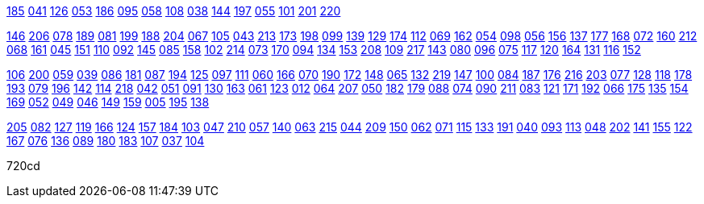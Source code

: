
https://drive.google.com/file/d/1OuG_jgRAsAIcCjd2q-ya3msFNY9bWqxK/view?usp=sharing[185]
https://drive.google.com/file/d/1Oup5J-uZd9PPdWJOw4DU_IpCETVshzkL/view?usp=sharing[041]
https://drive.google.com/file/d/1OvaCFuqBsbPTKF472BOc72XjejHHuX0_/view?usp=sharing[126]
https://drive.google.com/file/d/1Ovw4vQtlERePxig4SHSn2jIElQOjPowM/view?usp=sharing[053]
https://drive.google.com/file/d/1Ox5N0TcWgDk5waWZdv4FDIm_JL6WxuwN/view?usp=sharing[186]
https://drive.google.com/file/d/1Ox7uAqM35nBRjRipJW8Mro-wdFRuz893/view?usp=sharing[095]
https://drive.google.com/file/d/1OyCMLow83b8B2980d43EAjRnCV9melpd/view?usp=sharing[058]
https://drive.google.com/file/d/1Oz0tv0FxdUG2GvORFzAXHRzAqXA8Uy8O/view?usp=sharing[108]
https://drive.google.com/file/d/1OzR4qFRoeSxDSmE4cUTLrfNJVP7x66_H/view?usp=sharing[038]
https://drive.google.com/file/d/1Ozmz0RjOe49EdVIGrORh4srtTjOgvrn7/view?usp=sharing[144]
https://drive.google.com/file/d/1P-0gRTcUS6ddJJ__BB3q0BWdtBlgo9CD/view?usp=sharing[197]
https://drive.google.com/file/d/1P-UaJC0ATBvB9pUEyTbGQKPk6U_pshjY/view?usp=sharing[055]
https://drive.google.com/file/d/1P-jZo58ymy2--8P2nw1DPXFNFuHQNPS9/view?usp=sharing[101]
https://drive.google.com/file/d/1P-stclqA63pulqEXM0PkoJzJiBoKAgsZ/view?usp=sharing[201]
https://drive.google.com/file/d/1P0zZL3IfBZBwfZciqoyRpFdlgBsh5RuN/view?usp=sharing[220]

https://drive.google.com/file/d/1P1ciVktzES7ad9_VfwpTv9F_ChwCuGfG/view?usp=sharing[146]
https://drive.google.com/file/d/1P1iI-VKgkXomUKc-ammRbL5baGJP4JeI/view?usp=sharing[206]
https://drive.google.com/file/d/1P2M0Q1HWLwjODI9fnFSHrwzSc57D8o0F/view?usp=sharing[078]
https://drive.google.com/file/d/1P2XxPhObkQf0nLeOsTGnhFCc3mrEo98-/view?usp=sharing[189]
https://drive.google.com/file/d/1P2kECp6590JURyY7Xapw0evSQy2j3Z9j/view?usp=sharing[081]
https://drive.google.com/file/d/1P3CGcg-xdXg3Y5LFR-e8LawHDVlhP_hD/view?usp=sharing[199]
https://drive.google.com/file/d/1P3QgubuoaJHTtLJBPeTbnLw6IXGtnS76/view?usp=sharing[188]
https://drive.google.com/file/d/1P52u5ruCm0vG1Gwr1TIeme_sUt_rpTSH/view?usp=sharing[204]
https://drive.google.com/file/d/1P5BzMogf-DWkX9Zfue3h6ATEWA1Ej2CN/view?usp=sharing[067]
https://drive.google.com/file/d/1P5FJ43Mp0UWY7P5Eb973oQUz74T-Ktg2/view?usp=sharing[105]
https://drive.google.com/file/d/1P5JK6vXyU9cCwCDWPMlWPBcjJDgX8XzZ/view?usp=sharing[043]
https://drive.google.com/file/d/1P5REIkcfYP-107q0KpkTrzmviDjR-nYF/view?usp=sharing[213]
https://drive.google.com/file/d/1P6CbCA8EOyBSEuPoQlnrGjDCKceOCVTa/view?usp=sharing[173]
https://drive.google.com/file/d/1P6VUy1JHWUE_Nsl9L3w11HyPYUnIpabf/view?usp=sharing[198]
https://drive.google.com/file/d/1P6bgdMCVh3allaR23y5llOImeuwGbTTa/view?usp=sharing[099]
https://drive.google.com/file/d/1P6fk7EPw3pGCECsupd_8lO163md-ilBO/view?usp=sharing[139]
https://drive.google.com/file/d/1P7KHas3Rddh4BiMiaoxoxSgYtF4zczeP/view?usp=sharing[129]
https://drive.google.com/file/d/1P7bWDJYNCogIOJXboLfFoxBWLBJ0YE_V/view?usp=sharing[174]
https://drive.google.com/file/d/1P7pc43VxOpxGM5jNP6G5yYhXnCE12vk-/view?usp=sharing[112]
https://drive.google.com/file/d/1P8V8a59Ud6afqZOEXPUIeNHTBD8lKgvU/view?usp=sharing[069]
https://drive.google.com/file/d/1P8dgIUi8ZhiefEGN7_9wjMnOJiy7CAOn/view?usp=sharing[162]
https://drive.google.com/file/d/1P9YweYV17mnNyHyuHKodQJNSVOHyN0KN/view?usp=sharing[054]
https://drive.google.com/file/d/1PAh1AXCG4CQ9luKLmyP_dRmd1MmsyQBw/view?usp=sharing[098]
https://drive.google.com/file/d/1PBmYGNQJ5Xb_FZnvfPddRZeLpVDrNwtB/view?usp=sharing[056]
https://drive.google.com/file/d/1PBvdOFfyVu6_66SMVWo5aICKisp6omEV/view?usp=sharing[156]
https://drive.google.com/file/d/1PCcxukyx8WZ3nzA_K0sFmRFwAntdyqrQ/view?usp=sharing[137]
https://drive.google.com/file/d/1PCl5aYXu0VtPwm0AwzOmqi_leGOohveV/view?usp=sharing[177]
https://drive.google.com/file/d/1PCv6vla3mzD63CaBRqhpc0VDCxGk0gtF/view?usp=sharing[168]
https://drive.google.com/file/d/1PDozGCsoqr1YWWHEelczRDxAz9uFnzO2/view?usp=sharing[072]
https://drive.google.com/file/d/1PE0upK5E7hYkY-6ajU03X-1G8XbTCMQq/view?usp=sharing[160]
https://drive.google.com/file/d/1PEfIhzwMQgLqC8OPIpi6wCAej4yt-lee/view?usp=sharing[212]
https://drive.google.com/file/d/1PEgU6DDxlSO-EsmTvzEg0IYqDvlNlNlX/view?usp=sharing[068]
https://drive.google.com/file/d/1PG79juVmginePKN1Xg9tprOjCFYt6vTl/view?usp=sharing[161]
https://drive.google.com/file/d/1PGaBRvz_O8BToEs_rJhpvp4ksFZ7tVzt/view?usp=sharing[045]
https://drive.google.com/file/d/1PHvIagXll9SJ6Z6Jft4CVXu0ssV_KbKn/view?usp=sharing[151]
https://drive.google.com/file/d/1PIYdkbwfrxrV98G4J4bDRvTqRMBOHk8M/view?usp=sharing[110]
https://drive.google.com/file/d/1PIik3twRAscY_ICcuCpAgLESH2YKoe9y/view?usp=sharing[092]
https://drive.google.com/file/d/1PJLoXKH0-YVzTmtDKD7IHgt3pf7CAt3y/view?usp=sharing[145]
https://drive.google.com/file/d/1PJtW2tSZXaUl_nuLgOTcaSns9Kf3VH-v/view?usp=sharing[085]
https://drive.google.com/file/d/1PK69ujHjwmBrFJQ9cOPqG1FYY-D0jMuz/view?usp=sharing[158]
https://drive.google.com/file/d/1PKCx8SapwP9tii267_748qEs3HRy85_k/view?usp=sharing[102]
https://drive.google.com/file/d/1PKIxIFpU8cKHI2yK56Sler2HJGL6z4BY/view?usp=sharing[214]
https://drive.google.com/file/d/1PKWFE6TNM2l_1b9dOV9MXq6RSOki5IQU/view?usp=sharing[073]
https://drive.google.com/file/d/1PKbr2eKne-LttbvX_vnzH-FIzfz7p1wJ/view?usp=sharing[170]
https://drive.google.com/file/d/1PKjmmo828DdEmmv--qA2vXNcqp_TrstR/view?usp=sharing[094]
https://drive.google.com/file/d/1PLkNqiFAi6jiue_RukyJ01v1NyDJox9B/view?usp=sharing[134]
https://drive.google.com/file/d/1PM0OMR0vFLkcHZ2dpEOUf1L3tWHQza2k/view?usp=sharing[153]
https://drive.google.com/file/d/1PNBMNUHUQ-zyS0fYwfYhDZgc-XpUcDMe/view?usp=sharing[208]
https://drive.google.com/file/d/1PNO0BUj_NJogEtbYMxxbdTKrKFasDnvW/view?usp=sharing[109]
https://drive.google.com/file/d/1PO3QO3uPZOhuWwNWTHqNSQ1ez4AdCL_H/view?usp=sharing[217]
https://drive.google.com/file/d/1POpCwiTI2OTZh5MrX8zdYS3lFFpkAh6T/view?usp=sharing[143]
https://drive.google.com/file/d/1PPIddGRdhKabpRdupXAkiurtT7srhdB1/view?usp=sharing[080]
https://drive.google.com/file/d/1PPyORDLJSXcnSgmPZvAUmdRz4aEyaQSR/view?usp=sharing[096]
https://drive.google.com/file/d/1PQ2Xxknan5MNdYQrFT8Q2YXwRJxk-fAE/view?usp=sharing[075]
https://drive.google.com/file/d/1PQVPnn172vs6NTBDYK_J6lieEaGu5zLq/view?usp=sharing[117]
https://drive.google.com/file/d/1PQmclVNOJNFrK7nccXV2cMtC5yDKjPbU/view?usp=sharing[120]
https://drive.google.com/file/d/1PQyI1boxeY_je9vF2VM5EadoN5teh5mm/view?usp=sharing[164]
https://drive.google.com/file/d/1PQymlwUvNF9a7RbEcKt6jAzalW0vvbVu/view?usp=sharing[131]
https://drive.google.com/file/d/1PRzxiKYMFyQ9dMGdPFvFG4Pq91CabZWv/view?usp=sharing[116]
https://drive.google.com/file/d/1PSTbFBoyf90sQ4oGZUjgyL17R7oHzmaZ/view?usp=sharing[152]

https://drive.google.com/file/d/1PTRd9ld7XVW-k7aJGnX4LSVegxrmkc53/view?usp=sharing[106]
https://drive.google.com/file/d/1PTekknqiCweOKCW4iqiR53iPXA0U0JNO/view?usp=sharing[200]
https://drive.google.com/file/d/1PU3-SaCA3v_fNqMOkOL20MbaKPSUEJEX/view?usp=sharing[059]
https://drive.google.com/file/d/1PUDRnkgWfw0m3KUGBc7GuGouWZjM06te/view?usp=sharing[039]
https://drive.google.com/file/d/1PUaOmHWMcUAAy8LfWCUfv4slQPOcnM38/view?usp=sharing[086]
https://drive.google.com/file/d/1PV5m--JZJ1xPslrRFazyAIBP5iO_O1DA/view?usp=sharing[181]
https://drive.google.com/file/d/1PV9Jp3NI9KNcOiP_mG2YqUyROg4J62cv/view?usp=sharing[087]
https://drive.google.com/file/d/1PV9lrxxowqf3u87XwcbEvTkRLILUJiAI/view?usp=sharing[194]
https://drive.google.com/file/d/1PVSiGwHRIO71UG3YcwaL3rfl24S1vbNK/view?usp=sharing[125]
https://drive.google.com/file/d/1PVYWWNjLNd557zwTsdQKsSwuM7VEPs_W/view?usp=sharing[097]
https://drive.google.com/file/d/1PVwG8dEsJFwvKafaHq29bVkKLaHOeW3U/view?usp=sharing[111]
https://drive.google.com/file/d/1PWFVvd0K38AUCXX_ry_CDwzjKvva0Ps1/view?usp=sharing[060]
https://drive.google.com/file/d/1PX4H1Df9PiClBfvMsJlcdwruxJj5N_Fe/view?usp=sharing[166]
https://drive.google.com/file/d/1PXAWBywmBxxXtodrAsKQG0ClyCWXIKfH/view?usp=sharing[070]
https://drive.google.com/file/d/1PXXhlB77MUu5oOpGORtyoq9cJ6nWARVU/view?usp=sharing[190]
https://drive.google.com/file/d/1PXfeeiPZXPX7d540pZWUBVq5GnvcJDz-/view?usp=sharing[172]
https://drive.google.com/file/d/1PXhF6i09iCraipK2oFxhczjpvjAPIbwh/view?usp=sharing[148]
https://drive.google.com/file/d/1PXqzmYB3Cj_ne1ZUUpClxGXIOEzI3KwQ/view?usp=sharing[065]
https://drive.google.com/file/d/1PYXYjXYIJ3n6PUkgjh8SMs0XsZjhhyTG/view?usp=sharing[132]
https://drive.google.com/file/d/1PYfNq78AA_4icJguna-7ZFkAFI6tTYur/view?usp=sharing[219]
https://drive.google.com/file/d/1PYx1Nkox0UROLqRARTwRLnTFPpR24c9T/view?usp=sharing[147]
https://drive.google.com/file/d/1P_Pv2fzTRh7zp5M7U4kA9sxFiG1Kek_z/view?usp=sharing[100]
https://drive.google.com/file/d/1Pa1whhMJzPnBWrcx_HcVgFVAmuQJM4w_/view?usp=sharing[084]
https://drive.google.com/file/d/1PaWR6ln-B4Yend1hbE2Ga8ug1ScPibrS/view?usp=sharing[187]
https://drive.google.com/file/d/1PakGt91V1UWYb0t5lHu7kkcQbQcYEJo2/view?usp=sharing[176]
https://drive.google.com/file/d/1Pb6xkEYoqTyUld3eO3_fsFKZtZuwGHw4/view?usp=sharing[216]
https://drive.google.com/file/d/1PbGOvun5BNy5JKEItJcUyrIK6xrAc3U0/view?usp=sharing[203]
https://drive.google.com/file/d/1PbL0qmyUJW0vG0psijvyUMhVj9NTvmUR/view?usp=sharing[077]
https://drive.google.com/file/d/1Pbwjjuzo8cFRcXLeYUmz_pUHQ50gCRIf/view?usp=sharing[128]
https://drive.google.com/file/d/1Pcjz9jAIxemDksQ-m1LZ0D77OIa_Os4L/view?usp=sharing[118]
https://drive.google.com/file/d/1Pcq-kGDLX77aQHVirpeW2YUUgbtL0xp7/view?usp=sharing[178]
https://drive.google.com/file/d/1Pd1VBmwFsIuExLtEsZYXv5gACKhp956A/view?usp=sharing[193]
https://drive.google.com/file/d/1Pdcvgx87DHP5dx-OpXFRcyydLPWmKdfZ/view?usp=sharing[079]
https://drive.google.com/file/d/1PdxJqNrw0mSEZVjzuK8v_ZJsJc1SxAz1/view?usp=sharing[196]
https://drive.google.com/file/d/1Pe9NRAt1ZOFfoezpXaViKxLyW9Qelhaq/view?usp=sharing[142]
https://drive.google.com/file/d/1PeT7Ycx2Ts6nY_sQWgqu02NaKBQBhqyp/view?usp=sharing[114]
https://drive.google.com/file/d/1PeivXxNMV6z4glf3CB12Y6-Y4pOmVXqj/view?usp=sharing[218]
https://drive.google.com/file/d/1Peu3s5s-7m1jx4WM49VlsqCpgqXjTG6s/view?usp=sharing[042]
https://drive.google.com/file/d/1PfJkTkxNYEaFGd341p32N_jHAcriF443/view?usp=sharing[051]
https://drive.google.com/file/d/1PfTvCYyOGVqwN93AnPisjSLluGkesoSM/view?usp=sharing[091]
https://drive.google.com/file/d/1PguwoATQfOJHJVBE_i1GXLGKuir0Qtn_/view?usp=sharing[130]
https://drive.google.com/file/d/1Ph1x96MkOEOP6U7-xxkLTkTba7dM-wN4/view?usp=sharing[163]
https://drive.google.com/file/d/1Pi8WowRLycXzmcWJt71mtlzuDxha9CTa/view?usp=sharing[061]
https://drive.google.com/file/d/1PikleyUiG5r1buRMUDkUjhpGUzxS5NqT/view?usp=sharing[123]
https://drive.google.com/file/d/1PirM12qY5n_axLMgg9_ffDdOzsqf66O0/view?usp=sharing[012]
https://drive.google.com/file/d/1Pj95dw2FDjJGPDmNgQSNb_kgWB8mFrp-/view?usp=sharing[064]
https://drive.google.com/file/d/1PjIasjk9dtUsuAId1w_5Y3LhR74v_EsM/view?usp=sharing[207]
https://drive.google.com/file/d/1PjsCXhthTL22V0dbUWdiYZN2RasVHubO/view?usp=sharing[050]
https://drive.google.com/file/d/1PkGV8pgN_1NiPqw0OvZQS2t376_dga9a/view?usp=sharing[182]
https://drive.google.com/file/d/1PlAyZPiT6WMEsgYdjK0EHbo0tHyKUl26/view?usp=sharing[179]
https://drive.google.com/file/d/1PlKVtCFStx88yGb_RVZCUKdIC9i6qQQ6/view?usp=sharing[088]
https://drive.google.com/file/d/1PlLe2VTc1aqSNi3qLyBvj556oLsaV-B1/view?usp=sharing[074]
https://drive.google.com/file/d/1PlQhWz7QmqXasKFdyU5w5US-zKppq134/view?usp=sharing[090]
https://drive.google.com/file/d/1PlQykfcg54p4z9TurXnfeqTdF5x9-gFF/view?usp=sharing[211]
https://drive.google.com/file/d/1PlYrJd_L7d96YjUEgeZB__KXvVkF6CUD/view?usp=sharing[083]
https://drive.google.com/file/d/1PmpbQXuGdr40viQHcilZvjQFWfLs-RpT/view?usp=sharing[121]
https://drive.google.com/file/d/1PmxYjaOnNwwlmokzD9ILp_EKWCg5RU8B/view?usp=sharing[171]
https://drive.google.com/file/d/1PmzQUF8GqcSR0j1FxSce9lzC361pA2MH/view?usp=sharing[192]
https://drive.google.com/file/d/1Pn85oq-VNlu_8WTYbfl15d8M0aTrsJli/view?usp=sharing[066]
https://drive.google.com/file/d/1PnMNNIYmEgI_EkITV7xLl84btaedHnxy/view?usp=sharing[175]
https://drive.google.com/file/d/1PnqBvbrLkAZOskt2FIMcEujLJLvNat9s/view?usp=sharing[135]
https://drive.google.com/file/d/1PoXW5q-TXMB84BVW2EbafKfxfZ8NWcI5/view?usp=sharing[154]
https://drive.google.com/file/d/1Poul4w2Uof0L3YWQ31lLjwAegcp5z-Mr/view?usp=sharing[169]
https://drive.google.com/file/d/1Pp0m-CvBOZjWcZPPOZk7aZWNjYbI8j2P/view?usp=sharing[052]
https://drive.google.com/file/d/1PpZ0IQXLmDeQa0P-NXgjs7XLJtVteYS8/view?usp=sharing[049]
https://drive.google.com/file/d/1PpgowiDpp9aiVwiV1URPbxUdXXJV1Mlp/view?usp=sharing[046]
https://drive.google.com/file/d/1PpkDrhB3j8lOht48eqJ9WZ_0KA3BaOpk/view?usp=sharing[149]
https://drive.google.com/file/d/1PpxQrPZ1FdmZB4SaLuQuBr18FunAHwJq/view?usp=sharing[159]
https://drive.google.com/file/d/1PqfrF0d4CkFKfJibze0E8OiKmdrxjzgj/view?usp=sharing[005]
https://drive.google.com/file/d/1Pr-J3PUwdb9heiuOIUY8CWEaCzSIyboQ/view?usp=sharing[195]
https://drive.google.com/file/d/1PrVssUfMUi-n-jLn3c4U6gD62IwRGVid/view?usp=sharing[138]

https://drive.google.com/file/d/1PsRdVzVo2FMCqiAEPtCTGRJJD2MvEs93/view?usp=sharing[205]
https://drive.google.com/file/d/1PsXt11T9MTZZkJR0Ni2covW9Ps9C5cRa/view?usp=sharing[082]
https://drive.google.com/file/d/1PszxjcdzM-PHW3Jrjw0gKhLmHieOq05J/view?usp=sharing[127]
https://drive.google.com/file/d/1Pt-3PNSE1TgePWfIgliwR5uISY2WSHW9/view?usp=sharing[119]
https://drive.google.com/file/d/1PuJvMhVhwxprhbFocoC6-telVplx5_-M/view?usp=sharing[166]
https://drive.google.com/file/d/1PuMNGsW8tiyfgFXhQtoq7cHJugqF7VF2/view?usp=sharing[124]
https://drive.google.com/file/d/1PuSRwLoRc3AqT-UznSoNMLuwzBcJQ_jO/view?usp=sharing[157]
https://drive.google.com/file/d/1Pue4RvAe6SZbDAmlgXTIls1Aq3kAsrF2/view?usp=sharing[184]
https://drive.google.com/file/d/1PutK_lCL22SWEi20rrsNst3F9Fk9DIsf/view?usp=sharing[103]
https://drive.google.com/file/d/1PuxKIGlKl-aolLOwKkT08UIm4QTI9uc_/view?usp=sharing[047]
https://drive.google.com/file/d/1PvYhF_KhYHyAS5eZE6HEoO6vtJ7m3FGV/view?usp=sharing[210]
https://drive.google.com/file/d/1Pw87NhhD8e6AZSLVphmoYwsgjllKBwPJ/view?usp=sharing[057]
https://drive.google.com/file/d/1PwOsuaySjA7Hyixnl___G1TAbu4LyUyn/view?usp=sharing[140]
https://drive.google.com/file/d/1PwTjL9OtpEpA_kwi9R7thcbkSKSyWhHB/view?usp=sharing[063]
https://drive.google.com/file/d/1Px55e9P4BzsoMHl3s71MWM1aPmfCEIqP/view?usp=sharing[215]
https://drive.google.com/file/d/1PxtuuiIfBGkq-I7eVQd3VtNzlbXLqcmH/view?usp=sharing[044]
https://drive.google.com/file/d/1PyKw0AcTXf6hQPiuSdU0PS6kG5rVimYw/view?usp=sharing[209]
https://drive.google.com/file/d/1PysOAqlGV59WHGnDoVq9LwWsHKUxFZRp/view?usp=sharing[150]
https://drive.google.com/file/d/1Pyy80kDSc6oqhBiqBjhyf3HubXm8p3Lv/view?usp=sharing[062]
https://drive.google.com/file/d/1PzMgKRSHnb_aYStgpid_hnOfgpqsAUuz/view?usp=sharing[071]
https://drive.google.com/file/d/1Pzy_WqsghMS-V_-KbC76vDCfm3V-ehOy/view?usp=sharing[115]
https://drive.google.com/file/d/1Q-66bZhZPfV5PktxDXI0HQxWW4-XLzpO/view?usp=sharing[133]
https://drive.google.com/file/d/1Q-WrJNQWp8u1YBA076Lke4mdOpLtJtKX/view?usp=sharing[191]
https://drive.google.com/file/d/1Q-pe-vqSPkvSH81K1Q3MHGEp-RqIngAs/view?usp=sharing[040]
https://drive.google.com/file/d/1Q0fR42BdH5U8fUSaww9lrRAAPf_yzfKs/view?usp=sharing[093]
https://drive.google.com/file/d/1Q0ocEmFEqRll0LyP8s0AupYM6W87LfVG/view?usp=sharing[113]
https://drive.google.com/file/d/1Q12XVpLJAswkifBIL0WWnFcNEmY_7Dbn/view?usp=sharing[048]
https://drive.google.com/file/d/1Q1AFbncUx_pm9dVj-KPKv3fJoSF3BFb8/view?usp=sharing[202]
https://drive.google.com/file/d/1Q1xl1MqezrmQko79ao2BvfevsvWfLnO-/view?usp=sharing[141]
https://drive.google.com/file/d/1Q2vW7ncubpDrd5i-aBg_lW9hajxm6cvf/view?usp=sharing[155]
https://drive.google.com/file/d/1Q3GcKBb80BMnNm-BwcsyjaLIm11fJ13d/view?usp=sharing[122]
https://drive.google.com/file/d/1Q3MTJluIKyAblR9yQ8S72QDC81H2IW0l/view?usp=sharing[167]
https://drive.google.com/file/d/1Q4Ur7fF6YGktV63CUs6_c142SNgTr5TP/view?usp=sharing[076]
https://drive.google.com/file/d/1Q4bonk_Vl39p2q_RqG53c7E9qVpAu3PI/view?usp=sharing[136]
https://drive.google.com/file/d/1Q5bj6-QqJ04YL--LV8CataQG5tnNYabe/view?usp=sharing[089]
https://drive.google.com/file/d/1Q5laOUX9wkj2dsWiNUSTrAjc9OE3o-ji/view?usp=sharing[180]
https://drive.google.com/file/d/1Q5powOrItxe1VIMEu99pR-i6tLr5gv2d/view?usp=sharing[183]
https://drive.google.com/file/d/1Q7YBf13j8GMlCI-ikpGRk-Zdyc-iX8Rk/view?usp=sharing[107]
https://drive.google.com/file/d/1Q7fEfxmglyZPunjPWupybTlC0xiJhtzr/view?usp=sharing[037]
https://drive.google.com/file/d/1Q88X6QnjkDwII6nhD-7npokeDXNOXKFI/view?usp=sharing[104]



720cd